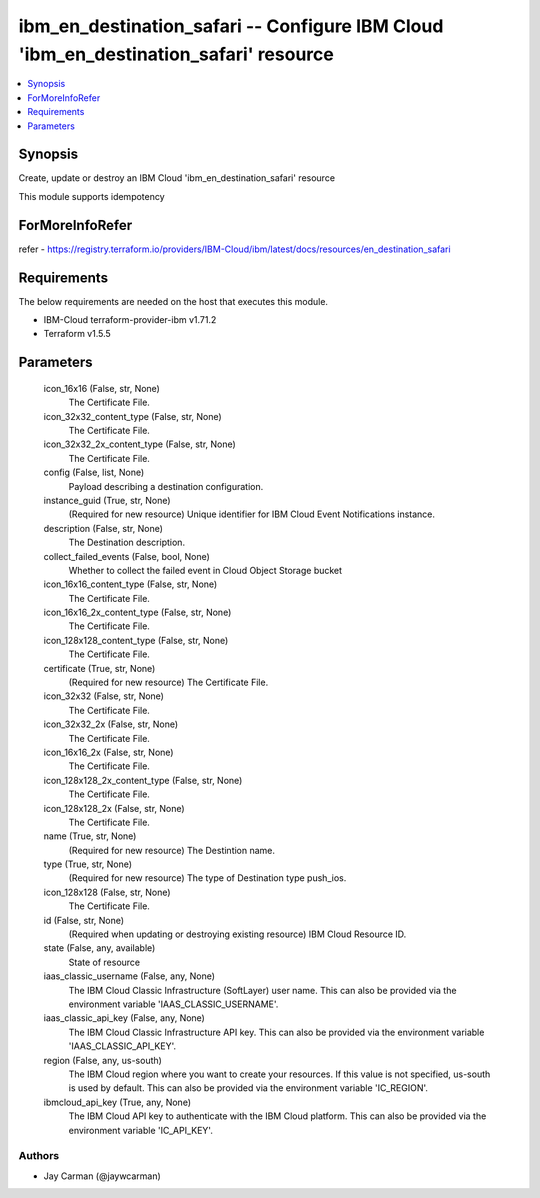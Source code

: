 
ibm_en_destination_safari -- Configure IBM Cloud 'ibm_en_destination_safari' resource
=====================================================================================

.. contents::
   :local:
   :depth: 1


Synopsis
--------

Create, update or destroy an IBM Cloud 'ibm_en_destination_safari' resource

This module supports idempotency


ForMoreInfoRefer
----------------
refer - https://registry.terraform.io/providers/IBM-Cloud/ibm/latest/docs/resources/en_destination_safari

Requirements
------------
The below requirements are needed on the host that executes this module.

- IBM-Cloud terraform-provider-ibm v1.71.2
- Terraform v1.5.5



Parameters
----------

  icon_16x16 (False, str, None)
    The Certificate File.


  icon_32x32_content_type (False, str, None)
    The Certificate File.


  icon_32x32_2x_content_type (False, str, None)
    The Certificate File.


  config (False, list, None)
    Payload describing a destination configuration.


  instance_guid (True, str, None)
    (Required for new resource) Unique identifier for IBM Cloud Event Notifications instance.


  description (False, str, None)
    The Destination description.


  collect_failed_events (False, bool, None)
    Whether to collect the failed event in Cloud Object Storage bucket


  icon_16x16_content_type (False, str, None)
    The Certificate File.


  icon_16x16_2x_content_type (False, str, None)
    The Certificate File.


  icon_128x128_content_type (False, str, None)
    The Certificate File.


  certificate (True, str, None)
    (Required for new resource) The Certificate File.


  icon_32x32 (False, str, None)
    The Certificate File.


  icon_32x32_2x (False, str, None)
    The Certificate File.


  icon_16x16_2x (False, str, None)
    The Certificate File.


  icon_128x128_2x_content_type (False, str, None)
    The Certificate File.


  icon_128x128_2x (False, str, None)
    The Certificate File.


  name (True, str, None)
    (Required for new resource) The Destintion name.


  type (True, str, None)
    (Required for new resource) The type of Destination type push_ios.


  icon_128x128 (False, str, None)
    The Certificate File.


  id (False, str, None)
    (Required when updating or destroying existing resource) IBM Cloud Resource ID.


  state (False, any, available)
    State of resource


  iaas_classic_username (False, any, None)
    The IBM Cloud Classic Infrastructure (SoftLayer) user name. This can also be provided via the environment variable 'IAAS_CLASSIC_USERNAME'.


  iaas_classic_api_key (False, any, None)
    The IBM Cloud Classic Infrastructure API key. This can also be provided via the environment variable 'IAAS_CLASSIC_API_KEY'.


  region (False, any, us-south)
    The IBM Cloud region where you want to create your resources. If this value is not specified, us-south is used by default. This can also be provided via the environment variable 'IC_REGION'.


  ibmcloud_api_key (True, any, None)
    The IBM Cloud API key to authenticate with the IBM Cloud platform. This can also be provided via the environment variable 'IC_API_KEY'.













Authors
~~~~~~~

- Jay Carman (@jaywcarman)

